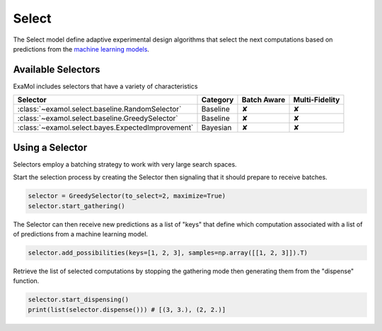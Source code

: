 Select
======

The Select model define adaptive experimental design algorithms
that select the next computations based on predictions from the
`machine learning models <score.html>`_.

Available Selectors
-------------------

ExaMol includes selectors that have a variety of characteristics

.. list-table::
   :header-rows: 1

   * - Selector
     - Category
     - Batch Aware
     - Multi-Fidelity
   * - :class:`~examol.select.baseline.RandomSelector`
     - Baseline
     - ✘
     - ✘
   * - :class:`~examol.select.baseline.GreedySelector`
     - Baseline
     - ✘
     - ✘
   * - :class:`~examol.select.bayes.ExpectedImprovement`
     - Bayesian
     - ✘
     - ✘

Using a Selector
----------------

Selectors employ a batching strategy to work with very large search spaces.

Start the selection process by creating the Selector then signaling that it should prepare to receive batches.

.. code-block:: python

    selector = GreedySelector(to_select=2, maximize=True)
    selector.start_gathering()

The Selector can then receive new predictions as a list of "keys" that define which computation
associated with a list of of predictions from a machine learning model.


.. code-block:: python

    selector.add_possibilities(keys=[1, 2, 3], samples=np.array([[1, 2, 3]]).T)

Retrieve the list of selected computations by stopping the gathering mode then generating them
from the "dispense" function.

.. code-block:: python

    selector.start_dispensing()
    print(list(selector.dispense())) # [(3, 3.), (2, 2.)]
